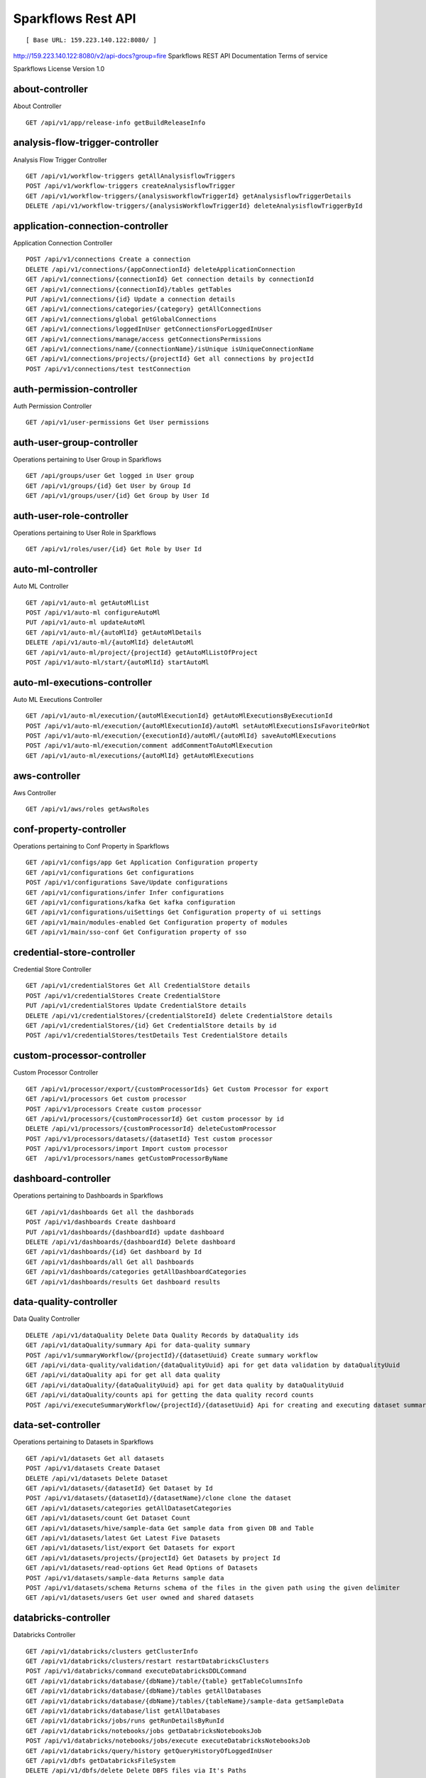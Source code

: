 
Sparkflows Rest API
=========

::

[ Base URL: 159.223.140.122:8080/ ]
http://159.223.140.122:8080/v2/api-docs?group=fire
Sparkflows REST API Documentation
Terms of service


Sparkflows License Version 1.0

about-controller
++++++

About Controller

::
    
    GET /api/v1/app/release-info getBuildReleaseInfo
    
    
analysis-flow-trigger-controller
+++++++++

Analysis Flow Trigger Controller

::

    GET /api/v1/workflow-triggers getAllAnalysisflowTriggers  
    POST /api/v1/workflow-triggers createAnalysisflowTrigger  
    GET /api/v1/workflow-triggers/{analysisworkflowTriggerId} getAnalysisflowTriggerDetails
    DELETE /api/v1/workflow-triggers/{analysisWorkflowTriggerId} deleteAnalysisflowTriggerById
    

application-connection-controller
++++++++++++++++++++++++
Application Connection Controller

::
  
    POST /api/v1/connections Create a connection  
    DELETE /api/v1/connections/{appConnectionId} deleteApplicationConnection
    GET /api/v1/connections/{connectionId} Get connection details by connectionId  
    GET /api/v1/connections/{connectionId}/tables getTables
    PUT /api/v1/connections/{id} Update a connection details
    GET /api/v1/connections/categories/{category} getAllConnections 
    GET /api/v1/connections/global getGlobalConnections  
    GET /api/v1/connections/loggedInUser getConnectionsForLoggedInUser
    GET /api/v1/connections/manage/access getConnectionsPermissions
    GET /api/v1/connections/name/{connectionName}/isUnique isUniqueConnectionName
    GET /api/v1/connections/projects/{projectId} Get all connections by projectId
    POST /api/v1/connections/test testConnection
    
auth-permission-controller
++++++++++++++++++
Auth Permission Controller

::

    GET /api/v1/user-permissions Get User permissions
    
auth-user-group-controller
+++++++++++

Operations pertaining to User Group in Sparkflows
::

    GET /api/groups/user Get logged in User group
    GET /api/v1/groups/{id} Get User by Group Id
    GET /api/v1/groups/user/{id} Get Group by User Id
    
auth-user-role-controller
++++++++++++++

Operations pertaining to User Role in Sparkflows
::

    GET /api/v1/roles/user/{id} Get Role by User Id
    
auto-ml-controller
+++++++++++

Auto ML Controller
::

    GET /api/v1/auto-ml getAutoMlList
    POST /api/v1/auto-ml configureAutoMl
    PUT /api/v1/auto-ml updateAutoMl
    GET /api/v1/auto-ml/{autoMlId} getAutoMlDetails
    DELETE /api/v1/auto-ml/{autoMlId} deletAutoMl
    GET /api/v1/auto-ml/project/{projectId} getAutoMlListOfProject
    POST /api/v1/auto-ml/start/{autoMlId} startAutoMl

auto-ml-executions-controller
++++++++++++++++++

Auto ML Executions Controller
::

    GET /api/v1/auto-ml/execution/{autoMlExecutionId} getAutoMlExecutionsByExecutionId
    POST /api/v1/auto-ml/execution/{autoMlExecutionId}/autoMl setAutoMlExecutionsIsFavoriteOrNot
    POST /api/v1/auto-ml/execution/{executionId}/autoMl/{autoMlId} saveAutoMlExecutions
    POST /api/v1/auto-ml/execution/comment addCommentToAutoMlExecution
    GET /api/v1/auto-ml/executions/{autoMlId} getAutoMlExecutions
    
aws-controller
++++++++++++

Aws Controller
::

    GET /api/v1/aws/roles getAwsRoles
    
conf-property-controller
++++++++++++++++

Operations pertaining to Conf Property in Sparkflows
::

    GET /api/v1/configs/app Get Application Configuration property
    GET /api/v1/configurations Get configurations
    POST /api/v1/configurations Save/Update configurations
    GET /api/v1/configurations/infer Infer configurations
    GET /api/v1/configurations/kafka Get kafka configuration
    GET /api/v1/configurations/uiSettings Get Configuration property of ui settings
    GET /api/v1/main/modules-enabled Get Configuration property of modules
    GET /api/v1/main/sso-conf Get Configuration property of sso

credential-store-controller
+++++++++++++

Credential Store Controller
::

    GET /api/v1/credentialStores Get All CredentialStore details
    POST /api/v1/credentialStores Create CredentialStore
    PUT /api/v1/credentialStores Update CredentialStore details
    DELETE /api/v1/credentialStores/{credentialStoreId} delete CredentialStore details
    GET /api/v1/credentialStores/{id} Get CredentialStore details by id
    POST /api/v1/credentialStores/testDetails Test CredentialStore details

custom-processor-controller
++++++++++

Custom Processor Controller
::

    GET /api/v1/processor/export/{customProcessorIds} Get Custom Processor for export
    GET /api/v1/processors Get custom processor
    POST /api/v1/processors Create custom processor
    GET /api/v1/processors/{customProcessorId} Get custom processor by id
    DELETE /api/v1/processors/{customProcessorId} deleteCustomProcessor
    POST /api/v1/processors/datasets/{datasetId} Test custom processor
    POST /api/v1/processors/import Import custom processor
    GET  /api/v1/processors/names getCustomProcessorByName

dashboard-controller
+++++++++++

Operations pertaining to Dashboards in Sparkflows
::

    GET /api/v1/dashboards Get all the dashborads
    POST /api/v1/dashboards Create dashboard
    PUT /api/v1/dashboards/{dashboardId} update dashboard
    DELETE /api/v1/dashboards/{dashboardId} Delete dashboard
    GET /api/v1/dashboards/{id} Get dashboard by Id
    GET /api/v1/dashboards/all Get all Dashboards
    GET /api/v1/dashboards/categories getAllDashboardCategories
    GET /api/v1/dashboards/results Get dashboard results
    
data-quality-controller
++++++++

Data Quality Controller
::

    DELETE /api/v1/dataQuality Delete Data Quality Records by dataQuality ids
    GET /api/v1/dataQuality/summary Api for data-quality summary
    POST /api/v1/summaryWorkflow/{projectId}/{datasetUuid} Create summary workflow
    GET /api/vi/data-quality/validation/{dataQualityUuid} api for get data validation by dataQualityUuid
    GET /api/vi/dataQuality api for get all data quality
    GET /api/vi/dataQuality/{dataQualityUuid} api for get data quality by dataQualityUuid
    GET /api/vi/dataQuality/counts api for getting the data quality record counts
    POST /api/vi/executeSummaryWorkflow/{projectId}/{datasetUuid} Api for creating and executing dataset summary workflow

data-set-controller
++++++++

Operations pertaining to Datasets in Sparkflows
::

    GET /api/v1/datasets Get all datasets
    POST /api/v1/datasets Create Dataset
    DELETE /api/v1/datasets Delete Dataset
    GET /api/v1/datasets/{datasetId} Get Dataset by Id
    POST /api/v1/datasets/{datasetId}/{datasetName}/clone clone the dataset
    GET /api/v1/datasets/categories getAllDatasetCategories
    GET /api/v1/datasets/count Get Dataset Count
    GET /api/v1/datasets/hive/sample-data Get sample data from given DB and Table
    GET /api/v1/datasets/latest Get Latest Five Datasets
    GET /api/v1/datasets/list/export Get Datasets for export
    GET /api/v1/datasets/projects/{projectId} Get Datasets by project Id
    GET /api/v1/datasets/read-options Get Read Options of Datasets
    POST /api/v1/datasets/sample-data Returns sample data
    POST /api/v1/datasets/schema Returns schema of the files in the given path using the given delimiter
    GET /api/v1/datasets/users Get user owned and shared datasets

databricks-controller
+++++++

Databricks Controller
::

    GET /api/v1/databricks/clusters getClusterInfo
    GET /api/v1/databricks/clusters/restart restartDatabricksClusters
    POST /api/v1/databricks/command executeDatabricksDDLCommand
    GET /api/v1/databricks/database/{dbName}/table/{table} getTableColumnsInfo
    GET /api/v1/databricks/database/{dbName}/tables getAllDatabases
    GET /api/v1/databricks/database/{dbName}/tables/{tableName}/sample-data getSampleData
    GET /api/v1/databricks/database/list getAllDatabases
    GET /api/v1/databricks/jobs/runs getRunDetailsByRunId
    GET /api/v1/databricks/notebooks/jobs getDatabricksNotebooksJob
    POST /api/v1/databricks/notebooks/jobs/execute executeDatabricksNotebooksJob
    GET /api/v1/databricks/query/history getQueryHistoryOfLoggedInUser
    GET /api/v1/dbfs getDatabricksFileSystem
    DELETE /api/v1/dbfs/delete Delete DBFS files via It's Paths
    GET /api/v1/dbfs/directory getDatabricksFileSystemInDir
    GET /api/v1/dbfs/fileContent getDbfsFileContent
    GET /api/v1/dbfs/files/download download dbfs file
    POST /api/v1/dbfs/files/upload uploadDbfsFile
    POST /api/v1/dbfs/mkdir createDbfsDir
    POST /api/v1/dbfs/renameOrMove/file moveOrRenameFile
 
dataset-hierarchy-controller 
++++++++++

Dataset Hierarchy Controller
::

    POST /api/v1/hierarchy createDatasetHierarchy
    PUT /api/v1/hierarchy updateDatasetHierarchy
    DELETE /api/v1/hierarchy/{datasetHierarchyId} deleteDatasetHierarchy
    GET /api/v1/hierarchy/datasets/{datasetUuid} getDatasetHierarchy

datasource-controller
++++++++++++

Datasource Controller
::

    GET /api/v1/datasource/metrics getDatasourceConnectionPoolInfo

diagnostics-controller
++++++++++++++

Diagnostics Controller
::
 
    GET /api/v1/getDiagnostics Get all diagnostics

event-controller
++++++++++

Event Controller
::

    DELETE /api/v1/events/{days} deleteEventsByDays
    GET /api/v1/events/project getProjectEvents
    GET /api/v1/events/search listAllEvents
    GET /api/v1/operations/events/total getTotalEventCountByAllUsers
    GET /api/vi/events/counts api for getting the Event record counts

fire-access-token-controller
+++++++++=

Fire Access Token Controller
::

    GET /api/v1/tokens getFireAccessTokens
    POST /api/v1/tokens generateToken
    GET /api/v1/tokens/{id} getFireAccessTokenDetails
    DELETE /api/v1/tokens/{id} deleteFireAccessTokenById

git-integration-controller
++++++++

Git Integration Controller
POST
/api/v1/git/branch/create
createBranch
GET
/api/v1/git/branches
getBranchList
GET
/api/v1/git/clone
cloneFromGit
GET
/api/v1/git/credentials
getCredentials
POST
/api/v1/git/credentials
Update Git Credentials
POST
/api/v1/git/link
linkProject
GET
/api/v1/git/linkedProjects
linkedProjects
GET
/api/v1/git/projectList
getProjectListInGit
POST
/api/v1/git/projects/unlink
unLinkProjects
POST
/api/v1/git/push/project/{projectId}
pushProjectToGit
POST
/api/v1/git/push/workflow
pushWorkflowToGit
POST
/api/v1/git/push/workflows
pushWorkflowsToGit
POST
/api/v1/git/push/workflowVersion
pushWorkflowVersionToGit
GET
/api/v1/git/workflow/headCommitAndLatest/{workflowId}
headCommitAndlatestchangesOfWorkflowJson
GET
/api/v1/git/workflow/status/{projectId}
getUncheckedWorkflowList
glue-controller
Glue Controller
GET
/api/v1/glue/connections/{connectionId}/jobs/{jobName}
getJobDetails
GET
/api/v1/glue/jobs/run/{jobName}
getJobRun
group-admin-controller
Operations pertaining to Group in Sparkflows
GET
/api/groups/{groupId}
Get Group by Id
GET
/api/v1/groups
Get all Groups
POST
/api/v1/groups
Create Group
DELETE
/api/v1/groups/{groupId}
Delete Group
hdfs-controller
Operations pertaining to HDFS in Sparkflows
GET
/api/v1/hdfs
Returns list of all the files on hdfs in the users home directory
GET
/api/v1/hdfs/configurations
Get HDFS Configurations
POST
/api/v1/hdfs/dir/create
Create HDFS directory
GET
/api/v1/hdfs/dir/files
Returns list of files in HDFS in the specified directory for download from folder
GET
/api/v1/hdfs/dir/open
Returns list of files in HDFS in the specified directory
GET
/api/v1/hdfs/files
Returns list of all the files on hdfs in the users home directory in sorted order
DELETE
/api/v1/hdfs/files/delete
Delete HDFS files via It's Paths
GET
/api/v1/hdfs/files/download
download hdfs file
GET
/api/v1/hdfs/files/move
Move HDFS File
POST
/api/v1/hdfs/files/moves
Move HDFS File
GET
/api/v1/hdfs/files/open
Accepts HDFS file path and returns first X bytes of content
GET
/api/v1/hdfs/files/permissions/change
Change file permissions of HDFS File
GET
/api/v1/hdfs/files/rename
Rename HDFS File
POST
/api/v1/hdfs/files/upload
Uploads file
GET
/api/v1/hdfs/user/home-dir
Returns path of user's home directory
help-controller
Help Controller
GET
/api/v1/helps/{contentType}
getHelpContent
hive-controller
Operations pertaining to Hive in Sparkflows
POST
/api/v1/hive/command/execute
Execute HIVE Command
GET
/api/v1/hive/databases
Get all Hive Databases
GET
/api/v1/hive/tables
Get all Hive Tables for given db
icon-controller
Icon Controller
GET
/api/v1/icons
getIcons
interactive-dashboard-controller
Operations pertaining to Interactive Dashboards
GET
/api/v1/i-dashboards
Get all the interactive dashboards
POST
/api/v1/i-dashboards
Create interactive dashboard
PUT
/api/v1/i-dashboards/{dashboardId}
Update interactive dashboard
DELETE
/api/v1/i-dashboards/{dashboardId}
Delete interactive dashboard
GET
/api/v1/i-dashboards/{id}
Get interactive dashboard by Id
POST
/api/v1/i-dashboards/chart-data
Get Chart Data
GET
/api/v1/i-dashboards/datasets
Get all the Interactive Datasets
GET
/api/v1/i-dashboards/datasets/uuid/{uuid}
Get Interactive Dataset by uuid
POST
/api/v1/i-dashboards/filter
Filter Request
PUT
/api/v1/i-dashboardsarranged/{dashboardId}
Update interactive dashboard
POST
/api/v2/i-dashboards
Create or update interactive dashboards
PUT
/api/v2/i-dashboards
Create or update interactive dashboards
GET
/api/v2/i-dashboards/{dashboardId}
getArrangedInteractiveDashobardDetails
DELETE
/api/v2/i-dashboards/{dashboardId}
deleteInteractiveDashobard
GET
/api/v2/i-dashboards/projects/{projectId}
getArrangedInteractiveDashobards
ldap-config-controller
Ldap Config Controller
GET
/api/ldapConfigurations
Api To Get the Ldap Configuration
POST
/api/testLdapConnection
Api To Test the Ldap Connection
PUT
/api/updateLdapConfigurations
Api To Update the Ldap configurations
logs-controller
Logs Controller
GET
/api/fireLogs
View logs of fire
GET
/api/fireServer/exceptions/logs
View logs of fire server
GET
/api/fireServerLogs
View logs of fire server
GET
/api/pysparkLogs
View pyspark server log
GET
/api/search/logs/{logName}/{searchString}
Search logs
main-controller
Operations pertaining to Main Ctrl in Sparkflows
GET
/api/v1/main/about
Get Sparkflows details
GET
/api/v1/main/databricks-enabled/{name}
Get Configuration property of databricks by Name
metrics-controller
Metrics Controller
GET
/api/v1/metrics/summary/{analysisFlowId}
Gets the workflow metrics summary. It includes all users' workflow executions
GET
/api/v1/metrics/summary/{analysisFlowId}/time/{timeFilter}
Gets the workflow executions summary by time/date filter. It includes all users' workflow executions
GET
/api/v1/workflow/metrics/{workflowExecutionId}
Get job execution metrics for the given workflow execution id
GET
/api/v1/workflow/metrics/getAllMetricsOfEachWorkflow/{workflowId}
Get all execution metrics for the given workflow id
model-controller
Model Controller
DELETE
/api/v1/mlmodel/delete/{analysisFlowId}
Delete output model of job executions by workflow id
GET
/api/v1/mlmodel/getFeatureImportanceByModelUuid/{modelUuid}
Get feature importance by model uuid
GET
/api/v1/mlmodel/getMlDetailByModelUuid/{modelUuid}
Get model detail by model uuid
GET
/api/v1/mlmodel/getMLModelFeatures/{modelUuid}
Get the features of given model uuid
GET
/api/v1/mlmodel/getTestMetricsByModelUuid/{modelUuid}
Get test metrics from output model evaluation by model uuid
GET
/api/v1/mlmodel/getTrainMetricsByModelUuid/{modelUuid}
Get train metrics by model uuid
GET
/api/v1/mlmodel/model_Summary_analysisflow/{analysisFlowId}
Get output model summary by analysisFlowId
GET
/api/v1/mlmodel/model_Summary_analysisflow/{analysisFlowId}/time/{timeFilter}
Get output model summary by time/date filter
GET
/api/v1/mlmodel/model_Summary/{modelUuid}
Get output model summary by model uuid
GET
/api/v1/mlmodel/outputModel
Get all output model
GET
/api/v1/mlmodel/outputModel/{analysisflowExecutionId}
Get output model of job executions
GET
/api/v1/mlmodel/outputModel/{modelId}/download/{fileType}
zipDownload
GET
/api/v1/mlmodel/outputModelByAnalysisFlowId/{analysisFlowId}
Get all output model of job executions by workflow id
GET
/api/v1/mlmodel/outputModelByApplicationId/{applicationId}
Get output model of job executions by application id
GET
/api/v1/mlmodel/outputModelByModelUuid/{modelUuid}
Get output model by model uuid
GET
/api/v1/mlmodel/OutputModelEvaluationByModelUuid/{modelUuid}
Get output model evaluation by model uuid
GET
/api/v1/mlmodel/OutputModels
Get output model list
GET
/api/v1/mlmodel/OutputModels/fileInfo
getFileInfo
GET
/api/v1/mlmodel/OutputModelsById/{modelId}
Get output model list by id
GET
/api/v1/mlmodel/summary
Gets the model executions summary
POST
/api/v1/mlmodel/updateModel/{modelId}
Update model
node-controller
Operations pertaining to processors in Sparkflows
operations-controller
Operations Controller
pipeline-controller
Operations pertaining to Pipeline in Fire
pipeline-execute-controller
Pipeline Execute Controller
pipeline-node-controller
Pipeline Node Controller
pipeline-scheduler-controller
Pipeline Scheduler Controller
project-controller
Project Controller
project-discussion-controller
Project Discussion Controller
GET
/api/v1/getProjectDiscussions/{projectId}
Get All Project Discussions By ProjectId
POST
/api/v1/projectDiscussion
Create Discussion For Project
DELETE
/api/v1/projectDiscussion/{discussionId}
Delete discussion from Project
project-overview-controller
Project Overview Controller
GET
/api/v1/projectOverview/counts/{projectId}
getProjectElementInfo
project-permission-controller
Project Permission Controller
GET
/api/v1/groups/projects/{projectId}
getGroupByprojectId
POST
/api/v1/project-permissions
saveShareProjectInfo
GET
/api/v1/project-permissions/{projectPermissionId}
Get project-permission details by id
DELETE
/api/v1/project-permissions/{projectPermissionId}
deleteProjectPermission
GET
/api/v1/project-permissions/projects/{projectId}
Get project permissions by projectId
GET
/api/v1/project-permissions/projects/{projectId}/groups/{groupId}
getProjectPerByProjectIdAndGroupId
properties-controller
Properties Controller
GET
/api/v1/user/swagger/enabled
getSwaggerStatus
POST
/api/v1/user/swagger/status/{enableSwagger}
setSwaggerStatus
recommendation-controller
Recommendation Controller
GET
/api/v1/recommendations/nodes
Gets recommended node mapping list
GET
/api/v1/recommendations/nodes/refresh
Refresh node mapping list
role-admin-controller
Operations pertaining to Role in Sparkflows
GET
/api/v1/permissions
Get all Permissions
GET
/api/v1/role-permissions/roles/{id}
Get Role Permissions by Role Id
GET
/api/v1/role-permissons/roles/{id}
Get Role Permissions by Role Id
GET
/api/v1/roles
Get user Roles
POST
/api/v1/roles
Create Role
GET
/api/v1/roles/{id}
Get Role Name by Id
DELETE
/api/v1/roles/{id}
Delete Role by Role Name
run-time-statistics-controller
Run Time Statistics Controller
GET
/api/v1/runTimeStatistics
Get Run time statistics
s-3-controller
Operations pertaining to S3 bucket in Sparkflows
GET
/api/v1/aws-s3/directory/create
Create directory in s3
DELETE
/api/v1/aws-s3/file
Delete file from s3
GET
/api/v1/aws-s3/file/rename
Rename folder/file of s3
DELETE
/api/v1/aws-s3/folder
Delete folder from s3
GET
/api/v1/aws/home-dir
Returns value of aws home directory
GET
/api/v1/s3-buckets/aws-config-available
return true or false to make it sure that aws s3 is configured at aws cli level
GET
/api/v1/s3-buckets/configs
Returns list of buckets in S3 by reading access key and secret key from configuration
GET
/api/v1/s3-buckets/fileContent
Returns content of a file of s3
GET
/api/v1/s3-buckets/name/{bucketName}
Returns list of files in S3 bucket directory
POST
/api/v1/s3-buckets/uploadFile
Upload file to s3
search-controller
Controller for searching workflows, datasets and dashboard by name
GET
/api/v1/search/{searchType}/{searchItem}
Search workflows, dataset and dashboard by name.
snowflake-controller
Snowflake Controller
POST
/api/v1/snowflake/command
executeSnowflakeDDLCommand
GET
/api/v1/snowflake/database/{dbName}/table/{table}
getTableColumnsInfo
GET
/api/v1/snowflake/database/{dbName}/tables
getDatabaseTables
GET
/api/v1/snowflake/database/{dbName}/tables/{tableName}/sample-data
getSampleData
GET
/api/v1/snowflake/database/list
get snowflake database list
GET
/api/v1/snowflake/schema/{dbName}/list
getAllSchema
GET
/api/v1/snowflake/warehouse/list
getAllWarehouse
user-admin-controller
Operations pertaining to Admin in Sparkflows
GET
/api/users/ldap/{username}
Add LDAP user
GET
/api/v1/configurations/ldap/enable
Get LDAP configuration
PUT
/api/v1/user/currentConnection/{connectionId}
set the user current connection
PUT
/api/v1/user/currentProject/{projectId}
set the user current project
GET
/api/v1/user/isAdmin/isSuperuser
Check user is admin/ superuser
GET
/api/v1/users
Get list of Users
POST
/api/v1/users
Create User
PUT
/api/v1/users
Update User
GET
/api/v1/users/{id}
Get user by user Id
DELETE
/api/v1/users/{id}
Delete User by user id
GET
/api/v1/users/{name}/validate
Validates user Name
GET
/api/v1/users/basicInfo
Get list of Users
GET
/api/v1/users/configurations
Get Configurations
GET
/api/v1/users/password/change
change password
POST
/api/v1/users/password/verify
verifies password
PUT
/api/v1/users/profile
update user basic profile (firstName, LastName, and email only
GET
/api/v1/users/UsageStatistics
Get Usage Statistics
GET
/api/v1/users/user-info
Get current logged-In User
web-app-controller
Web App Controller
GET
/api/v1/webApps
getWebApps
POST
/api/v1/webApps
createWebApp
PUT
/api/v1/webApps
updateWebApp
POST
/api/v1/webApps/{uuid}/userInputs
saveInput
GET
/api/v1/webApps/{webAppId}
getWebAppDetails
PUT
/api/v1/webApps/{webAppId}
changeWebAppStatus
DELETE
/api/v1/webApps/{webAppId}
deleteWebApp
GET
/api/v1/webApps/{webAppId}/by/condition
getWebAppDetailsByCondition
POST
/api/v1/webApps/{webAppId}/generateUuid
Generate uuid of app
POST
/api/v1/webApps/{webAppId}/nextStage
getNextStage
POST
/api/v1/webApps/{webAppId}/saveUuid
Save uuid of app
GET
/api/v1/webApps/{webAppId}/stage
getWebAppStageDetails
POST
/api/v1/webApps/{webAppId}/stage
addWebAppStage
DELETE
/api/v1/webApps/{webAppId}/stage/{stageId}
deleteWebAppStage
POST
/api/v1/webApps/{webAppId}/stage/details
addWebAppStageDetails
POST
/api/v1/webApps/browseFile/uuidExists
Webapp exists with uuid present in browse json file
POST
/api/v1/webApps/dbfs/upload/file
uploadFile
GET
/api/v1/webApps/execution/{executionId}
getWebappExecutionById
POST
/api/v1/webApps/import
Import analytic app
GET
/api/v1/webApps/polls/{uuid}/userInputs
pollUserInput
DELETE
/api/v1/webApps/project/{projectId}
deleteAllWebappsByProjectId
POST
/api/v1/webApps/showHideApps
show hide apps
PUT
/api/v1/webApps/stage
updateStage
POST
/api/v1/webApps/updateWfParameters/{wfId}
updateWfParameters
POST
/api/v1/webApps/upgrade
Upgrade analytic app
GET
/api/v1/webApps/uuidExists
does same uuid of app exists in project
web-app-version-controller
Web App Version Controller
GET
/api/v1/webappVersions/{webVersionId}
getWebAppDetailsByWebVersionId
GET
/api/v1/webappVersions/webApps/{webAppId}
getWebAppVersionsByWebAppId
wizard-controller
Operations pertaining to wizard in Fire
GET
/api/v1/wizards/actions
Returns actions
POST
/api/v1/wizards/convert-workflow
Convert WizardWorkflow to Workflow
GET
/api/v1/wizards/queries
Returns queries
GET
/api/v1/wizards/sections
Returns sections
POST
/api/v1/wizards/workflow/create
Create Workflow from workflow-wizard
workflow-controller
Operations allow interacting with workflows in Sparkflows
GET
/api/v1/apps/example-datasets-and-workflows/load
load Example datasets and workflows of Applications
GET
/api/v1/getAllCleaningWorkflows/{datasetUuid}
Get all cleaning workflows
GET
/api/v1/ibm-file
writes all the workflows to IBM file
POST
/api/v1/nodes/{nodeId}/schema/input
Retrieve schema of a node
POST
/api/v1/nodes/{nodeId}/schema/output
retrieve output schema of a node
DELETE
/api/v1/workflow/trash
Move selected workflow to trash
DELETE
/api/v1/workflow/trash/{workflowId}
Move workflow to trash
GET
/api/v1/workflows
Get all the workflows for a given project in desc order with detailed information'
POST
/api/v1/workflows
create a workflow
PUT
/api/v1/workflows
update a workflow
GET
/api/v1/workflows/{id}
Get workflow details by id
DELETE
/api/v1/workflows/{workflowId}
delete the workflow
POST
/api/v1/workflows/{workflowId}/{workflowName}/clone
clone the workflow
GET
/api/v1/workflows/{workflowId}/copy
Api for copying the workflow
GET
/api/v1/workflows/{workflowId}/lock
lock the workflow
GET
/api/v1/workflows/{workflowId}/unlock
Unlock the workflow
PUT
/api/v1/workflows/{workflowId}/uuid/{uuid}
updateUuid
GET
/api/v1/workflows/all
Get all workflows
POST
/api/v1/workflows/beautify
Beautify workflow
GET
/api/v1/workflows/count
Get Workflow Count
GET
/api/v1/workflows/dashboard
Get all the workflows of a project in desc order with basic information'
DELETE
/api/v1/workflows/emptyTrash
empty wfs from trash
GET
/api/v1/workflows/execution-enable
Get the value of execute enabled value of Configurations
GET
/api/v1/workflows/export/{id}
Get workflow content to export
POST
/api/v1/workflows/generatePysparkCode
Generate Pyspark Code
GET
/api/v1/workflows/latest
Get Latest WorkFlows
GET
/api/v1/workflows/list/export
Get Workflows for export
GET
/api/v1/workflows/name/{name}
Get workflow by Name
POST
/api/v1/workflows/nodes/{nodeId}/execute
Execute workflow's node
GET
/api/v1/workflows/nodes/state/inconsistent
Return the list of nodes that are in an inconsistent state - mainly with regard to schema
PUT
/api/v1/workflows/restore
Restore selected trashed wfs'
PUT
/api/v1/workflows/restore/{workflowId}
Restore trashed wfs'
GET
/api/v1/workflows/trashed
Get trashed workflows for a given project in desc order with detailed information'
GET
/api/v1/workflows/users/logged-in
Get workflows owned and shared with logged-in user
GET
/api/v1/workflows/uuid/{uuid}
Get workflow by uuid
POST
/api/v1/workflows/validateCode
Api for syntax checking of pyspark code
GET
/api/v1/workflows/versions
Retrieve the workflow versions
GET
/api/v1/workflows/wfName/{id}
Get workflow name by id
GET
/api/v1/workflows/workflowExecutions/{jobId}
Get workflow using jobId
workflow-execute-controller
Operations allow execution with workflows
GET
/api/v1/execute/access/{workflowId}
checkWorkflowExecuteAccessForWebApp
POST
/api/v1/lib-jars
Returns the list of jar files under the fire-user-lib directory
GET
/api/v1/spark-configs
Returns the Spark Configuration for the username
POST
/api/v1/spark-job/messages
Consume the message sent from YarnRestWorkflowContext
POST
/api/v1/workflow-execution/{workflowExecutionId}/kill
Kills the execution of workflow
POST
/api/v1/workflow-execution/{workflowExecutionId}/stop
Stops the execution of workflow
POST
/api/v1/workflow-executions/kill
Kills the execution of workflow
POST
/api/v1/workflow-executions/stop
Stops workflow executions
POST
/api/v1/workflow/execute
Executes the workflow
workflow-executions-controller
Workflow Executions Controller
GET
/api/v1/cleaning-workflow-execution/{datasetUuid}
Get all Cleaning Workflow Execution
GET
/api/v1/last/workflow-execution/{workflowId}
Get last execution of workflow
GET
/api/v1/refreshTop10DatabricksJobStaus
Refresh top 10 databricks executions status
GET
/api/v1/summary-workflow-execution/{datasetUuid}
Get all Summary Workflow Execution
GET
/api/v1/update-status-workflow-execution/{wfeId}
Update status of Workflow Execution
GET
/api/v1/workflow-executions
Gets the workflow executions - Status - 0: RUNNING, 1 : STOPPED, 2 : COMPLETED, 3 : FAILED, 4: STARTING, 5: STOP, 6: KILLED, 7: STOPPING, 8: TIMEOUT, 9: PENDING, 10: SKIPPED
DELETE
/api/v1/workflow-executions
Delete Selected Workflow Executions
GET
/api/v1/workflow-executions/{parentExecutionId}
Get the nested workflow execution list
GET
/api/v1/workflow-executions/{workflowExecutionId}/logs/view
View logs for the workflow execution
GET
/api/v1/workflow-executions/{workflowExecutionId}/status
Get status by Workflow Execution Id
DELETE
/api/v1/workflow-executions/application/{applicationId}/days/{days}
Delete older Workflow Executions of application
GET
/api/v1/workflow-executions/application/count
Get Aplications' Workflow Execution count - Status - 0: RUNNING, 1 : STOPPED, 2 : COMPLETED, 3 : FAILED, 4: STARTING, 5: STOP, 6: KILLED
GET
/api/v1/workflow-executions/applications/{applicationId}/environments
Get Workflow environment list
GET
/api/v1/workflow-executions/applications/{applicationId}/jobs/{jobId}
Get Job details
GET
/api/v1/workflow-executions/applications/{applicationId}/stages
Get Workflow execution stage list
GET
/api/v1/workflow-executions/applications/{applicationId}/stages/jobs/{jobId}
Get Workflow execution stage details
GET
/api/v1/workflow-executions/count
Get Workflow Execution count - Status - 0: RUNNING, 1 : STOPPED, 2 : COMPLETED, 3 : FAILED, 4: STARTING, 5: STOP, 6: KILLED
DELETE
/api/v1/workflow-executions/days/{days}
Delete Workflow Executions by days
GET
/api/v1/workflow-executions/executors/applications/{applicationId}
Get Workflow executer list
GET
/api/v1/workflow-executions/jobs/applications/{applicationId}
Get Workflow execution job list
GET
/api/v1/workflow-executions/latest
Gets latest five workflow executions
GET
/api/v1/workflow-executions/projects/{projectId}
Gets latest five workflow executions of a project
GET
/api/v1/workflow-executions/status/{status}
Gets the status of Workflow Execution
GET
/api/v1/workflow-executions/summary
Gets the workflow executions summary. It includes all users' workflow executions
GET
/api/v1/workflow-executions/summary/all
API to get summary by date, status and duration
GET
/api/v1/workflow-executions/summary/date
API to get execution summary by date
GET
/api/v1/workflow-executions/tasks/count
Get Executed Task Count
POST
/api/v1/workflow-executions/update-status
Update status of selected Workflow Executions
GET
/api/v1/workflow-executions/workflows/{workflowId}
Lists the workflow executions for a given workflow
GET
/api/v1/workflowExecution/{workflowExecutionId}
Get Workflow Execution by workflowExecutionId
GET
/api/v1/worklow-executions/applications/{applicationId}/workflow-sqls
Get Workflow sql list
workflow-executions-result-controller
Operations allow accessing workflow execution results in Sparkflows
GET
/api/v1/execution-results/workflow-executions/{analysisFlowExecutionId}/resultType/{type}
View the workflow execution result
GET
/api/v1/execution-results/workflows/{workflowId}/nodes/{nodeId}/latest
View the latest execution result of workflow
workflow-scheduler-controller
Analysis Flow Scheduler in Sparkflows
POST
/api/v1/workflow-schedules
Schedule new Workflow
GET
/api/v1/workflow-schedules-list/{workflowId}
Get workflow Schedules list by workflow id
DELETE
/api/v1/workflow-schedules/{id}
Delete scheduled Workflow
GET
/api/v1/workflow-schedules/{workflow-scheduleId}
getWorklowScheduleDetails
GET
/api/v1/workflow-schedules/projects/{projectId}/workflows/{workflowId}
Get list of all Workflows Scheduled respect to project
yarn-controller
Yarn Controller
GET
/api/v1/viewYarnApplication/{applicationId}
View YARN application
GET
/api/v1/yarn/applicationList
Get YARN Jobs
Models

